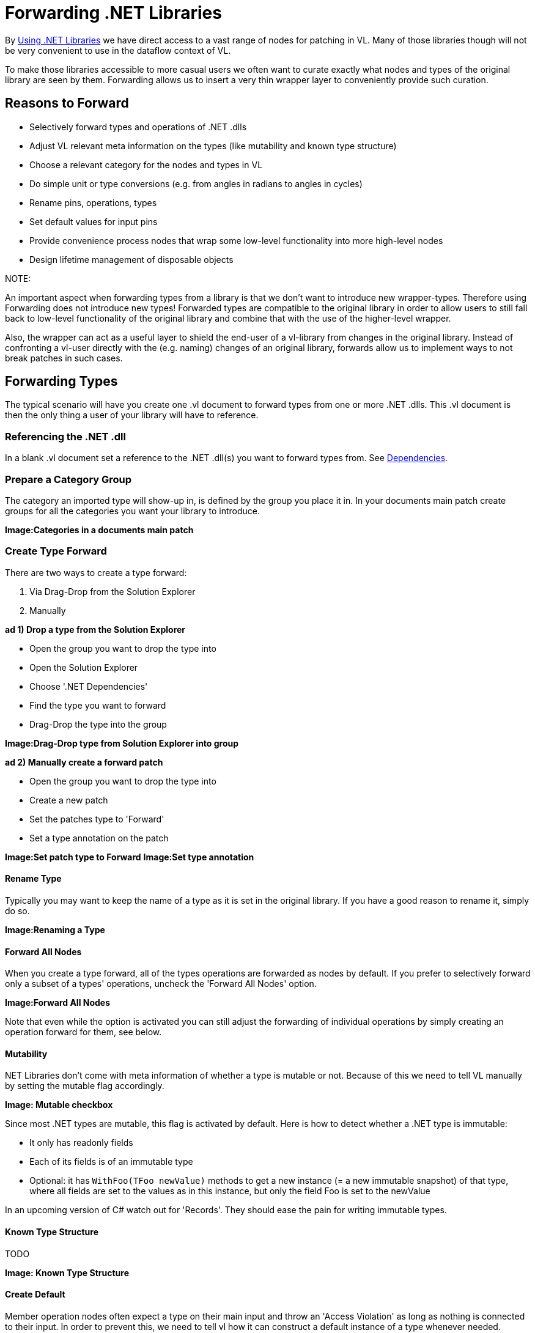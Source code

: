 = Forwarding .NET Libraries

By link:/reference/libraries/using_net_libraries.adoc[Using .NET Libraries] we have direct access to a vast range of nodes for patching in VL. Many of those libraries though will not be very convenient to use in the dataflow context of VL. 

To make those libraries accessible to more casual users we often want to curate exactly what nodes and types of the original library are seen by them. Forwarding allows us to insert a very thin wrapper layer to conveniently provide such curation.

== Reasons to Forward
- Selectively forward types and operations of .NET .dlls
- Adjust VL relevant meta information on the types (like mutability and known type structure)
- Choose a relevant category for the nodes and types in VL
- Do simple unit or type conversions (e.g. from angles in radians to angles in cycles)
- Rename pins, operations, types
- Set default values for input pins
- Provide convenience process nodes that wrap some low-level functionality into more high-level nodes
- Design lifetime management of disposable objects

.NOTE:
An important aspect when forwarding types from a library is that we don't want to introduce new wrapper-types. Therefore using Forwarding does not introduce new types! Forwarded types are compatible to the original library in order to allow users to still fall back to low-level functionality of the original library and combine that with the use of the higher-level wrapper. 

Also, the wrapper can act as a useful layer to shield the end-user of a vl-library from changes in the original library. Instead of confronting a vl-user directly with the (e.g. naming) changes of an original library, forwards allow us to implement ways to not break patches in such cases. 

== Forwarding Types
The typical scenario will have you create one .vl document to forward types from one or more .NET .dlls. This .vl document is then the only thing a user of your library will have to reference.

=== Referencing the .NET .dll
In a blank .vl document set a reference to the .NET .dll(s) you want to forward types from. See link:/reference/libraries/dependencies.adoc[Dependencies].

=== Prepare a Category Group
The category an imported type will show-up in, is defined by the group you place it in. In your documents main patch create groups for all the categories you want your library to introduce.

*Image:Categories in a documents main patch*

=== Create Type Forward
There are two ways to create a type forward:

1. Via Drag-Drop from the Solution Explorer
2. Manually 

*ad 1) Drop a type from the Solution Explorer*

- Open the group you want to drop the type into
- Open the Solution Explorer
- Choose '.NET Dependencies'
- Find the type you want to forward
- Drag-Drop the type into the group

*Image:Drag-Drop type from Solution Explorer into group*

*ad 2) Manually create a forward patch*

- Open the group you want to drop the type into
- Create a new patch
- Set the patches type to 'Forward'
- Set a type annotation on the patch

*Image:Set patch type to Forward*
*Image:Set type annotation*

==== Rename Type
Typically you may want to keep the name of a type as it is set in the original library. If you have a good reason to rename it, simply do so.

*Image:Renaming a Type*

==== Forward All Nodes
When you create a type forward, all of the types operations are forwarded as nodes by default. If you prefer to selectively forward only a subset of a types' operations, uncheck the 'Forward All Nodes' option.

*Image:Forward All Nodes*
 
Note that even while the option is activated you can still adjust the forwarding of individual operations by simply creating an operation forward for them, see below.

==== Mutability
.NET Libraries don't come with meta information of whether a type is mutable or not. Because of this we need to tell VL manually by setting the mutable flag accordingly.

*Image: Mutable checkbox*

Since most .NET types are mutable, this flag is activated by default. Here is how to detect whether a .NET type is immutable:

* It only has readonly fields
* Each of its fields is of an immutable type
* Optional: it has `WithFoo(TFoo newValue)` methods to get a new instance (= a new immutable snapshot) of that type, where all fields are set to the values as in this instance, but only the field Foo is set to the newValue 

In an upcoming version of C# watch out for 'Records'. They should ease the pain for writing immutable types.

==== Known Type Structure
TODO

*Image: Known Type Structure*

==== Create Default
Member operation nodes often expect a type on their main input and throw an 'Access Violation' as long as nothing is connected to their input. In order to prevent this, we need to tell vl how it can construct a default instance of a type whenever needed. 

To do so, simply create an operation called 'CreateDefault' in a type forward patch and implement it so that it returns an instance of the type. Often this requires nothing more than returning the result of a constructor of the type.

*Image:Creating a Default for a type*

==== Process Node
Each type forward can also directly expose a process node. This is exactly the same as exposing a process node from an ordinary patch. See..

If you want to expose more than one process node from a single type forward, you have to create an extra patch for each additional process node that does not forward the type but simply uses the types operatios to create the desired process.

== Forwarding Operations
To create forwards for individual operations:

- Open the type you want to drop the operation into
- Open the Solution Explorer
- Choose '.NET Dependencies'
- Find the operation you want to import
- Drag-Drop the operation into the type

*Image:Drop the operation into type*

Note that you can also select multiple operations and drop those into the patch at once. 

=== Show Category
*Image:Show Category checkbox*

With this flag you can specify whether or not a node shows its type category. Compare the following:

*Image:Vector (Join) [2D.Vector2] does not show its category, while GetSlice [Collections.Spreads] does.*

By default member operations have this activated while static operations don't. The only reason to change this default should be nodes like the Vector (Join) where the fact that they are members is not relevant to the readability of a patch.

=== Forward All Pins
*Image:Forward Pins checkbox*

By default all pins of an operation are forwarded with their original name. You can disable the automatic forwarding of all pins and only selectively forward pins by manually creating inputs or outputs for them.

*Image:RandomSpread with only its 'Count' input and its output forwarded*

You can override forwarding of individual pins by simply connecting an IOBox to them. 

*Image:Hiding a Pin*

=== Renaming a Pin
If you have a good reason to change the name of a pin, e.g. in order to have it conform to the vl link:/reference/vl/namings.adoc[naming conventions], then do so by manually creating an input or output for a particular pin and renaming it.

*Image:Renaming a Pin*

=== Setting a default
Parameters of operations hardly ever have meaningful defaults set. In order to forward a pin with a proper default, manually create an input for a particular pin and set a default for it. 

*Image:Setting a default on an input via Middleclick or Rightclick->Configure*

=== Type or Unit Conversions
Forwards are a good place to do simple type or unit conversions. Consider an operation that returns angles in radians but you want to return vl conform cycles or similar.

*Image:SineWave takes the angle in cycles*

== Forwarding Enums
In order to forward an enum from a .dll to the user of a .vl document simply drag-drop the enum onto the patch. 

*Image:Enum Forward* 